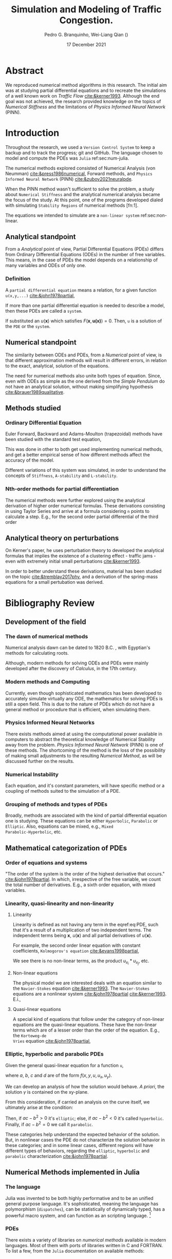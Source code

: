 #+startup: latexpreview
#+startup: imagepreview
#+AUTHOR: Pedro G. Branquinho, Wei-Liang Qian (\ch{钱卫良})
#+DATE: 17 December 2021
#+TITLE: Simulation and Modeling of Traffic Congestion.
# Simulação e modelagem de tráfego e congestionamento.

#+LATEX_HEADER: \usepackage{abntex2cite}
#+LATEX_HEADER: \usepackage[T1]{fontenc}		% Selecao de codigos de fonte.
#+LATEX_HEADER: \usepackage[utf8]{inputenc}		% Codificacao do documento (conversão automática dos acentos)
# #+LATEX_HEADER: \usepackage{graphicx}			% Inclusão de gráficos
#+LATEX_HEADER: \usepackage{microtype} 			% para melhorias de
# # #+LATEX_HEADER: \bibliographystyle{abnt-num}
#+LATEX_HEADER: \RequireXeTeX %Force XeTeX check
#+LATEX_HEADER: \usepackage{xltxtra}
#+LATEX_HEADER: \usepackage{fontspec} %Font package
#+LATEX_HEADER: \newfontfamily\ch[Mapping=tex-text]{Noto Serif CJK TC}
# # HAN NOM A
#+LATEX_HEADER: \DeclareTextFontCommand{\unifont}{\ch}

#+BIBLIOGRAPHY: ~/Bibliography/collection.bib
# bibliography: [[file:~/Bibliography/collection.bib][file:~/Bibliography/collection.bib]]


#+LATEX:\clearpage
* COMMENT PDF viewer setup
#+begin_src emacs-lisp
(setq eaf-pdf-dark-mode nil)
#+end_src

#+RESULTS:
* COMMENT Notes available
- [[file:~/PP/wlq/Kerner/Notes.org][Kerner]]
  + [[file:~/PP/wlq/GeneralNotes/article-notes.org][More on Kerners]]
- [[file:~/PP/wlq/GeneralNotes/simulations.org][Numerical Recipes]]
- [[file:~/PP/wlq/NeuralPDE/NeuralPDE.org][NeuralPDE (PINN)]]
- [[file:~/PP/wlq/Pertubations/notes.org][Pertubations]]
  + [[file:~/PP/wlq/GeneralNotes/SmallOscillations.org][Small pertubations]]
- [[file:~/PP/wlq/wiki/notes.org][Wiki]]
- [[file:~/PP/wlq/CFD/Barbara-ComputationalFluidDynamics.org][Barbara Texas Comp Fluid Dynamic]]
- [[file:~/PP/wlq/IMPA/IMPA-FluidDynamics.org][PDE IMPA]]
- [[file:~/PP/wlq/IMPA/IMPA-NumericalMethods.org][PDE Numerical IMPA]]
- [[file:~/PP/wlq/Cronogram.org][Cronogram]]

* Abstract

We reproduced numerical method algorithms in this research. The initial
aim was at studying partial differential equations and to
recreate the simulations of a well known work on /Traffic Flow/
[[cite:&kerner1993]]. Although the end goal was not achieved, the
research provided knowledge on the topics of /Numerical Stiffness/ and
the limitations of /Physics Informed Neural Network/ (PINN).

* Introduction

Throughout the research, we used a =Version Control System= to keep a backup and
to track the progress; git and GitHub. The language chosen to model and compute
the PDEs was =Julia= ref:sec:num-julia.

The numerical methods explored consisted of Numerical
Analysis (von Neumman) [[cite:&press1986numerical]], Forward methods, and =Physics
Informed Neural Network= (PINN) [[cite:&zubov2021neuralpde]].

When the PINN method wasn't sufficient to solve the problem, a study about
=Numerical Stiffness= and the analytical numerical analysis became the focus of
the study. At this point, one of the programs developed dialed with simulating
=Stability Regions= of numerical methods [fn:1].

The equations we intended to simulate are a =non-linear system= ref:sec:non-linear.

** Analytical standpoint
From a /Analytical/ point of view, Partial Differential Equations
(PDEs) differs from Ordinary Differential Equations (ODEs) in the
number of free variables. This means, in the case of PDEs the model depends on a
relationship of many variables and ODEs of only one.

*** Definition
A =partial differential equation= means a relation, for a given function
=u(x,y,...)= [[cite:&john1978partial]],
\begin{equation}
\label{eq:PDE}
\begin{aligned}
F(x,y,\ldots ,u,u_{x}, u_{y}, \ldots, u_{xx}, u_{xy}, \ldots{})=0
\end{aligned}
\end{equation}

If more than one partial differential equation is needed to describe a model,
then these PDEs are called a =system=.

If substituted an $u(\mathbf{x})$ which satisfies
$F(\mathbf{x},\mathbf{u(x)})=0$. Then, =u= is a solution of the =PDE= or the
=system=.

** Numerical standpoint
The similarity between ODEs and PDEs, from a /Numerical/ point of view, is
that different approximation methods will result in different errors,
in relation to the exact, analytical, solution of the equations.

The need for numerical methods also unite both types of
equation. Since, even with ODEs as simple as the one derived from the
/Simple Pendulum/ do not have an analytical solution, without making simplifying
hypothesis [[cite:&brauer1989qualitative]].

** Methods studied

*** Ordinary Differential Equation
Euler Forward, Backward and Adams-Moulton (trapezoidal) methods have been
studied with the standard test equation,

\begin{equation}
\begin{aligned}
y'(t)=e^{- \lambda{}t}
\end{aligned}
\end{equation}

This was done in other to both get used implementing numerical methods, and get
a better empirical sense of how different methods affect the accuracy of the
model.

Different variations of this system was simulated, in order to understand the
concepts of =Stiffness=, =A-stability= and =L-stability=.

*** Nth-order methods for partial differentiation
The numerical methods were further explored using the analytical derivation of
higher order numerical formulas. These derivations consisting in using Taylor
Series and arrive at a formula considering =n= points to calculate a step. E.g.,
for the second order partial differential of the third order

\begin{equation}
\begin{aligned}
\dfrac{\partial^2{u}}{\partial{x^2}}\biggr\rvert_i = \dfrac{u_{i+1}-2u_i+u_{i-1}}{\Delta{x^2}} - O(\Delta{x^2})
\end{aligned}
\end{equation}

** Analytical theory on perturbations
On Kerner's paper, he uses perturbation theory to developed the analytical
formulas that implies the existence of a clustering effect - traffic jams - even
with extremely initial small perturbations [[cite:&kerner1993]].

In order to better understand these derivations, material has been studied on
the topic [[cite:&tremblay2017phy]], and a derivation of the spring-mass equations for a small pertubation
was derived.

* Bibliography Review
** Development of the field
*** The dawn of numerical methods
Numerical analysis dawn can be dated to
1820 B.C. [[cite:&smith1930rhind][\cite{smith1930rhind}]], with Egyptian's methods for
calculating roots.

Although, modern methods for solving ODEs and PDEs were mainly
developed after the discovery of /Calculus/, in the 17th century.

*** Modern methods and Computing
Currently, even though sophisticated mathematics has been
developed to accurately simulate virtually any ODE, the mathematics
for solving PDEs is still a open field. This is due to the nature of
PDEs which do not have a general method or procedure that is
efficient, when simulating them.

*** Physics Informed Neural Networks
There exists methods aimed at using the computational power available in computers
to abstract the theoretical knowledge of Numerical Stability away from
the problem. /Physics Informed Neural Network/
(PINN) is one of these methods. The shortcoming of the method is the loss of the
possibility of making small adjustments to the resulting /Numerical
Method/, as will be discussed further on the results.

*** Numerical Instability
Each equation, and it's constant parameters, will have specific method
or a coupling of methods suited to the simulation of a PDE.

*** Grouping of methods and types of PDEs
Broadly, methods are associated with the kind of partial differential
equation one is studying. These equations can be either =Hyperbolic=,
=Parabolic= or =Elliptic=. Also, equations can be mixed, e.g., =Mixed
Parabolic-Hyperbolic=, etc.

** Mathematical categorization of PDEs
*** Order of equations and systems
"The order of the system is the order of the highest derivative that occurs."
[[cite:&john1978partial]]. In which, irrespective of the free variable, we count the
total number of derivatives. E.g., a sixth order equation, with mixed variables.

\begin{equation}
\label{eq:sixth-order}
\begin{aligned}
F(\mathbf{x},\mathbf{u(x)}) = 0 \, \land \,
F(\mathbf{x}) = \dfrac{\partial{}^6 \mathbf{u}}{(\partial{x})^2(\partial{y})^2(\partial{z})} + \dfrac{\partial^3{} \mathbf{u}}{(\partial{x})^3}
\end{aligned}
\end{equation}

*** Linearity, quasi-linearity and non-linearity
**** Linearity

Linearity is defined as not having any term in the eqref:eq:PDE, such that it's
a result of a multiplication of two independent terms. The independent terms
being $\mathbf{x}$, $u(\mathbf{x})$ and all partial derivatives of
$u(\mathbf{x})$.

For example, the second order linear equation with constant
coefficients, =Kolmogorov's equation= [[cite:&evans1998partial]],
\begin{equation}
\begin{aligned}
u_{t} - \sum_{i,j=1}^{n}{a^{ij}u_{x_{i}x_{j}}} + \sum_{i}^{n}{b^{i}u_{x_{i}}} = 0
\end{aligned}
\end{equation}

We see there is no non-linear terms, as the product $u_{x_{i}}*u_{x_{j}}$, etc.

**** Non-linear equations
\label{sec:non-linear}

The physical model we are interested deals with an equation similar to the
=Navier-Stokes= equation [[cite:&kerner1993]]. The =Navier-Stokes= equations are a
nonlinear system [[cite:&john1978partial]] [[cite:&kerner1993]].
E.i.,

\begin{equation}
\label{eq:NavEstEQ}
\begin{aligned}
\begin{cases}
&\mathbf{u}_t + \mathbf{u} \cdot{} D\mathbf{u} - \nabla \mathbf{u} = - Dp \\
&\text{div}(\mathbf{u}) = 0
\end{cases}
\end{aligned}
\end{equation}

**** Quasi-linear equations

A special kind of equations that follow under the category of non-linear
equations are the quasi-linear equations. These have the non-linear terms which
are of a lesser order than the order of the equation. E.g., the =Korteweg-de
Vries= equation [[cite:&john1978partial]],

\begin{equation}
\begin{aligned}
u_t + c uu_{x} + u_{xxx} = 0
\end{aligned}
\end{equation}

*** Elliptic, hyperbolic and parabolic PDEs
Given the general quasi-linear equation for a function =u=,

\begin{equation}
\label{eq:general-2th-order}
\begin{aligned}
au_{xx} + 2bu_{xy} + cu_{yy} = d
\end{aligned}
\end{equation}

where $a$, $b$, $c$ and $d$ are of the form $f(x,y,u,u_x,u_y)$.

We can develop an analysis of how the solution would behave. /A priori/, the
solution $\gamma$ is contained on the xy-plane.

From this consideration, if carried an analysis on the curve itself, we
ultimately arise at the condition:

\begin{equation}
\begin{aligned}
\dfrac{dy}{dx} = \dfrac{b \pm \sqrt{b^2 -ac}}{a}
\end{aligned}
\end{equation}

# If the solution equation is given by an implicit function,
# $\phi(x,y)=\text{const.}$, and we restrict $(a,b,c)$ to function of the type
# $g(x,y)$, then d can be expressed by:

# \begin{equation}
# \begin{aligned}
# d=G(x,y)-2A(x,y)u_{x}-2B(x,y)u_{y}-C(x,y)u
# \end{aligned}
# \end{equation}

Then, if $ac-b^2>0$ it's =elliptic=; else, if $ac-b^2<0$ it's called
=hyperbolic=. Finally, if $ac-b^2=0$ we call it =parabolic=.

These categories help understand the expected behavior of the solution. But, in
nonlinear cases the PDE do not characterize the solution behavior in these
categories; and in some linear cases, different regions will have different
types of behaviors, regarding the =elliptic=, =hyperbolic= and =parabolic=
characterization [[cite:&john1978partial]].

** Numerical Methods implemented in Julia
\label{sec:num-julia}

*** The language
Julia was invented to be both highly performative and to be an unified general
purpose language. It's sophisticated, meaning the language has polymorphism
(=dispatches=), can be statistically of dynamically typed, has a powerful macro
system, and can function as an scripting language. [fn:2]

*** PDEs
There exists a variety of libraries on /numerical methods/
available in modern languages. Most of them with ports of libraries
written in C and FORTRAN. To list a few, from the =Julia=
documentation on available methods:

- General PDE approximation methods.
- Transform methods.
- Finite difference methods.
- Finite element methods.
- Finite volume methods.
- Spectral element methods.
- Boundary element, Boundary integral methods.
- Mesh free methods and particle methods.
- Virtual element methods.
- Multi-method packages.
- Non-classical methods.
  
  *Source:* https://github.com/JuliaPDE/SurveyofPDEPackages
** PINN

Physics Informed Neural Networks have different use cases. One of them is
scalability to higher dimensions. While standard methods can require a computing
power beyond current capability, Physics Informed Neural Networks only linearly
increase in use of memory, regarding dimensionality [[cite:&zubov2021neuralpde]].

Another use case, which fits our requirements, is the certainty of convergence
via the Universal Approximation Theorem. Specially, non-linear equation can be
approximated with physics informed neural networks [[cite:&raissi2019physics]].

* Materials and Methods

The materials used were:
- Git
- GitHub
- Julia language
- Org-mode

=Git= is a tool to manage versions of programs in the =GitHub= versioning
system. =Julia= is a high performance programming language. And, =Org-mode= is a
literate programming environment suited to computer programming research and
documentation.

** Version Control
The research was stored and gradually updated on GitHub, available at https://github.com/BuddhiLW/wlq-carflow. The structure of the root directory is the following:

#+begin_src shell :export results
tree ../.. -d -I "ltximg"
#+end_src

#+RESULTS:
| .   |              |                             |           |
| ├── | Documents    |                             |           |
| │   | ├──          | Conclusion                  |           |
| │   | │            | └──                         | resources |
| │   | ├──          | Proposal                    |           |
| │   | └──          | projecto_estagio_PedroGomes |           |
| ├── | Papers       |                             |           |
| ├── | Research     |                             |           |
| │   | ├──          | Bando                       |           |
| │   | ├──          | CFD                         |           |
| │   | ├──          | GeneralNotes                |           |
| │   | ├──          | IMPA                        |           |
| │   | │            | └──                         | figs      |
| │   | ├──          | IntroCompPhysics            |           |
| │   | │            | └──                         | Chap7     |
| │   | ├──          | Kerner                      |           |
| │   | ├──          | NeuralPDE                   |           |
| │   | ├──          | Pertubations                |           |
| │   | └──          | wiki                        |           |
| │   | └──          | img                         |           |
| └── | Resources    |                             |           |
| ├── | Bibliography |                             |           |
| ├── | Books        |                             |           |
| ├── | Gifs         |                             |           |
| ├── | Literature   |                             |           |
| └── | img          |                             |           |
|     |              |                             |           |
| 25  | directories  |                             |           |

This way, were able to document and keep track of the work, based on =Documents=, =Papers=, =Reseach= and =Resources=.

** Julia language

Julia has been created by MIT personnel in order to fulfill segmented tasks usually handled by different languages, in the process of =scientific computing=. In our work, we used the libraries =NeuralPDE.jl= [[cite:&zubov2021neuralpde]], and the native capabilities of Julia, to compute. To plot graphics, we used both =GR= and =PyPlot= as out back-end for =Plots=.

** STRT PINNs
The package =NeuralPDE.jl= has documentation on a variety of physical equations,
including non-linear equations and fluid equations. We used this package as a
means to reproduce the fluid equations in =Traffic Flow= modeling, as it's also
non-linear.

=NeuralPDE.jl= makes use of the =Symbolics.jl= and =ModelingToolkit.jl=
architecture. Therefore, our program structurally resembles the symbolical
notation used in mathematics.

** TODO Developed code
** TODO Stability Regions
* Results and Discussion
** TODO Kerner's reproduction through PINNs

#+begin_export latex
\begin{figure}[!htb]
  \centering
  \caption{\label{fig:sim1} Reproduction try, using PINN. Source: The authors}
  \includegraphics[width=0.45\linewidth]{../img/sol_variable_corrected_bcs31.png}
  \includegraphics[width=0.45\linewidth]{../img/sol_variable_corrected_bcs32.png}
  \\ %\legend{}
\end{figure}
\clearpage
#+end_export

#+begin_export latex
\begin{figure}[!htb]
  \centering
  \caption{\label{fig:sim2} Original simulation. Source: Image from Kerner and Konhäuser \cite{kerner1993}}
  \includegraphics[width=0.4\linewidth]{./resources/kerner.png}
  \\  %\legend{Fonte: Imagem de Kerner e Konhäuser \cite{kerner1993cluster}}
\end{figure}
#+end_export
** TODO Steps to derive the Stability Region
** TODO Stiffness
** Nth-order approximation
*** Third-order approximation of second-order differential equation

By Taylor Expansion
\begin{equation}
\begin{aligned}
\begin{cases}
u_{i+1} &= u_{i} + \Delta{x}\dfrac{\partial{u}}{\partial{x}}\biggr\rvert_i + \dfrac{\Delta{x^2}}{2!}\dfrac{\partial^2{u}}{\partial{x^2}} + \ldots \\
u_{i-1} &= u_{i} - \Delta{x}\dfrac{\partial{u}}{\partial{x}}\biggr\rvert_i + \dfrac{\Delta{x^2}}{2!}\dfrac{\partial^2{u}}{\partial{x^2}} + \ldots
\end{cases}\\
\sim
\begin{cases}
u_{i+1} &= u_{i} + \sum_{n=1}^{M}{\dfrac{(\Delta{x})^n}{n!}\dfrac{\partial^n{u(x)}}{\partial{x^n}}\biggr\rvert_i}\\
u_{i-1} &= u_{i} + \sum_{n=1}^{M}{(-1)^n\dfrac{(\Delta{x})^n}{n!}\dfrac{\partial^n{u(x)}}{\partial{x^n}}\biggr\rvert_i}
\end{cases}
\end{aligned}
\end{equation}

Summing both terms and isolating
$\dfrac{\partial^2{u}}{\partial{x^2}}\biggr\rvert_i$, we have:

\begin{equation}
\begin{aligned}
\dfrac{\partial^2{u}}{\partial{x^2}}\biggr\rvert_i = \dfrac{u_{i+1}-2u_i+u_{i-1}}{\Delta{x^2}} - O(\Delta{x^2})
\end{aligned}
\end{equation}

* Conclusion
The use of PINNs got us closer to reproducing Kerner's
results. But, at the same time, the pigtail of using a method that
hide us the ability of adjusting the discretization showed itself,
once the results were not satisfactory.

After getting stuck on this riddle, we took the path of learning more
about /classical methods/ on numerical methods for PDEs. Knowledge on
the subject of /equation Stiffness/ was gained in the process e.g., why
and how to categorize methods and to grasp what does it mean to an
equation to be stiff.

bibliography:/home/buddhilw/Bibliography/collection.bib

# bibliographystyle:unsrt

* Footnotes
[fn:2] Article on why Julia was created https://julialang.org/blog/2012/02/why-we-created-julia/. Edelman was awarded for his contributions to High Performance Computing (HPC), due to Julia https://www.computer.org/press-room/2019-news/2019-ieee-fernbach-award-edelman.[fn:1] the program was based on https://github.com/jverzani/ImplicitEquations.jl
